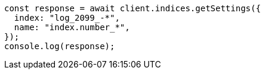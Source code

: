 // This file is autogenerated, DO NOT EDIT
// Use `node scripts/generate-docs-examples.js` to generate the docs examples

[source, js]
----
const response = await client.indices.getSettings({
  index: "log_2099_-*",
  name: "index.number_*",
});
console.log(response);
----

